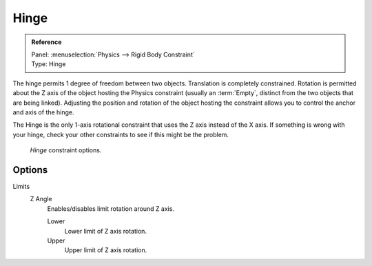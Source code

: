 
*****
Hinge
*****

.. admonition:: Reference
   :class: refbox

   | Panel:    :menuselection:`Physics --> Rigid Body Constraint`
   | Type:     Hinge


The hinge permits 1 degree of freedom between two objects. Translation is completely constrained.
Rotation is permitted about the Z axis of the object hosting the Physics constraint
(usually an :term:`Empty`, distinct from the two objects that are being linked).
Adjusting the position and rotation of the object hosting the constraint allows you to
control the anchor and axis of the hinge.

The Hinge is the only 1-axis rotational constraint that uses the Z axis instead of the X axis.
If something is wrong with your hinge, check your other constraints to see if this might be the problem.

.. figure:: /images/physics_rigid-body_constraints_types_hinge_panel-example.png

   *Hinge* constraint options.


Options
=======

Limits
   Z Angle
      Enables/disables limit rotation around Z axis.

      Lower
         Lower limit of Z axis rotation.
      Upper
         Upper limit of Z axis rotation.
